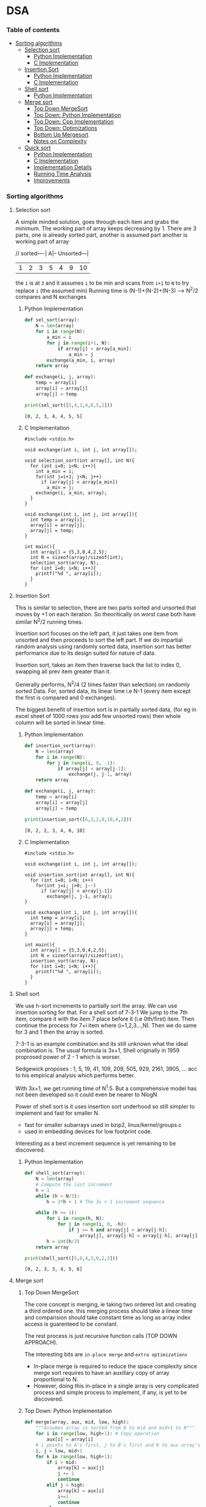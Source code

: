 
#+DRAWERS: HIDDEN STATE
#+PROPERTY: header-args: lang           :varname value
#+PROPERTY: header-args:C++             :results output  :flags -std=c++17 -Wall --pedantic -Werror

* DSA
*** Table of contents
:PROPERTIES:
:TOC:      :include siblings :depth 3
:END:
:CONTENTS:
- [[#sorting-algorithms][Sorting algorithms]]
  - [[#selection-sort][Selection sort]]
    - [[#python-implementation][Python Implementation]]
    - [[#c-implementation][C Implementation]]
  - [[#insertion-sort][Insertion Sort]]
    - [[#python-implementation][Python Implementation]]
    - [[#c-implementation][C Implementation]]
  - [[#shell-sort][Shell sort]]
    - [[#python-implementation][Python Implementation]]
  - [[#merge-sort][Merge sort]]
    - [[#top-down-mergesort][Top Down MergeSort]]
    - [[#top-down-python-implementation][Top Down: Python Implementation]]
    - [[#top-down-cpp-implementation][Top Down: Cpp Implementation]]
    - [[#top-down-optimizations][Top Down: Optimizations]]
    - [[#bottom-up-mergesort][Bottom Up Mergesort]]
    - [[#notes-on-complexity][Notes on Complexity]]
  - [[#quick-sort][Quick sort]]
    - [[#python-implementation][Python Implementation]]
    - [[#c-implementation][C Implementation]]
    - [[#implementation-details][Implementation Details]]
    - [[#running-time-analysis][Running Time Analysis]]
    - [[#improvements][Improvements]]
:END:
*** Sorting algorithms
**** Selection sort
A simple minded solution, goes through each item and grabs the minimum.
The working part of array keeps decreasing by 1.
There are 3 parts, one is already sorted part, another is assumed part another is working part of array

// sorted----| A|-- Unsorted---|
| 1 | 2 | 3 | 5 | 4 | 9 | 10 |

the =i= is at =3= and it assumes =i= to be min and scans from =i+1= to =N= to try replace =i= (the assumed min)
Running time is (N-1)+(N-2)+(N-3) --> N^2/2 compares and N exchanges
***** Python Implementation

#+begin_src python :exports both :results output :tangle ~/dev/csit/sem3/dsa/sorting/selection_sort.py
  def sel_sort(array):
      N = len(array)
      for i in range(N):
          a_min = i
          for j in range(i+1, N):
              if array[j] < array[a_min]:
                  a_min = j
          exchange(a_min, i, array)
      return array

  def exchange(i, j, array):
      temp = array[i]
      array[i] = array[j]
      array[j] = temp

  print(sel_sort([5,4,3,4,0,5,2]))
#+end_src

#+RESULTS:
: [0, 2, 3, 4, 4, 5, 5]

***** C Implementation

#+begin_src C++ :main no :exports both :tangle ~/dev/csit/sem3/dsa/sorting/selection_sort.c :results output
  #include <stdio.h>

  void exchange(int i, int j, int array[]);

  void selection_sort(int array[], int N){
    for (int i=0; i<N; i++){
      int a_min = i;
      for(int j=i+1; j<N; j++)
        if (array[j] < array[a_min])
          a_min = j;
      exchange(i, a_min, array);
    }
  }

  void exchange(int i, int j, int array[]){
    int temp = array[i];
    array[i] = array[j];
    array[j] = temp;
  }

  int main(){
    int array[] = {5,3,0,4,2,5};
    int N = sizeof(array)/sizeof(int);
    selection_sort(array, N);
    for (int i=0; i<N; i++){
      printf("%d ", array[i]);
    }
  }
#+end_src

#+RESULTS:
: 0 2 3 4 5 5

**** Insertion Sort
This is similar to selection, there are two parts sorted and unsorted that moves by +1 on each iteration.
So theoritically on worst case both have similar N^2/2 running times.

Insertion sort focuses on the left part, it just takes one item from unsorted and then proceeds to sort the left part.
If we do impartial random analysis using randomly sorted data, insertion sort has better performance due to its design suited for nature of data.

Insertion sort, takes an item then traverse back the list to index 0, swapping all prev item greater than it.

Generally performs, N^2/4 (2 times faster than selection) on randomly sorted Data.
For, sorted data, its linear time i.e N-1 (every item except the first is compared and 0 exchanges).

The biggest benefit of insertion sort is in partially sorted data, (for eg in excel sheet of 1000 rows you add few unsorted rows) then whole column will be sorted in linear time.

***** Python Implementation

#+begin_src python :exports both :results output :tangle ~/dev/csit/sem3/dsa/sorting/insertion_sort.py
  def insertion_sort(array):
      N = len(array)
      for i in range(N):
          for j in range(i, 0, -1):
              if array[j] < array[j-1]:
                  exchange(j, j-1, array)
      return array

  def exchange(i, j, array):
      temp = array[i]
      array[i] = array[j]
      array[j] = temp

  print(insertion_sort([6,3,2,0,10,4,2]))
#+end_src

#+RESULTS:
: [0, 2, 2, 3, 4, 6, 10]

***** C Implementation

#+begin_src C++ :main no :exports both :tangle ~/dev/csit/sem3/dsa/sorting/insertion_sort.c :results output
  #include <stdio.h>

  void exchange(int i, int j, int array[]);

  void insertion_sort(int array[], int N){
    for (int i=0; i<N; i++)
      for(int j=i; j>0; j--)
        if (array[j] < array[j-1])
          exchange(j, j-1, array);
  }

  void exchange(int i, int j, int array[]){
    int temp = array[i];
    array[i] = array[j];
    array[j] = temp;
  }

  int main(){
    int array[] = {5,3,0,4,2,5};
    int N = sizeof(array)/sizeof(int);
    insertion_sort(array, N);
    for (int i=0; i<N; i++){
      printf("%d ", array[i]);
    }
  }
#+end_src

#+RESULTS:
: 0 2 3 4 5 5

**** Shell sort
We use h-sort increments to partially sort the array. We can use insertion sorting for that.
For a shell sort of 7-3-1
We jump to the 7th item, compare it with the item 7 place before it (i.e 0th/first) item. Then continue the process for 7+i item where (i=1,2,3...,N).
Then we do same for 3 and 1 then the array is sorted.

7-3-1 is an example combination and its still unknown what the ideal combination is.
The usual formula is 3x+1,
Shell originally in 1959 proprosed power of 2 - 1 which is worser.

Sedgewick proposes : 1, 5, 19, 41, 109, 209, 505, 929, 2161, 3905, ... acc to his empirical analysis which performs better.

With 3x+1, we get running time of N^1.5. But a comprehensive model has not been developed so it could even be nearer to NlogN

Power of shell sort is it uses insertion sort underhood so still simpler to implement and fast for smaller N.
- fast for smaller subarrays used in bzip2, linux/kernel/groups.c
- used in embedding devices for low footprint code.

Interesting as a best increment sequence is yet remaining to be discovered.

***** Python Implementation
#+begin_src python :exports both :results output :tangle ~/dev/csit/sem3/dsa/sorting/shell_sort.py
  def shell_sort(array):
      N = len(array)
      # Compute the last increment
      h = 1
      while (h < N/3):
          h = 3*h + 1 # The 3x + 1 increment sequence

      while (h >= 1):
          for i in range(h, N):
              for j in range(i, 0, -h):
                  if j >= h and array[j] < array[j-h]:
                      array[j], array[j-h] = array[j-h], array[j]
          h = int(h/3)
      return array

  print(shell_sort([5,6,4,3,0,2,3]))
#+end_src

#+RESULTS:
: [0, 2, 3, 3, 4, 5, 6]

**** Merge sort
***** Top Down MergeSort
The core concept is merging, ie taking two ordered list and creating a third ordered one.
this merging process should take a linear time and comparision should take constant time as long as array index access is guarenteed to be constant.

The rest process is just recursive function calls (TOP DOWN APPROACH).

The interesting bits are =in-place merge= and =extra optimizations=
- In-place merge is required to reduce the space complexity since merge sort requires to have an auxillary copy of array proportional to N.
- However, doing this in-place in a single array is very complicated process and simple process to implement, if any, is yet to be discovered.

***** Top Down: Python Implementation

#+begin_src python :exports both :results output :tangle ~/dev/csit/sem3/dsa/sorting/merge_sort.py
  def merge(array, aux, mid, low, high):
      """Assumes array is sorted from 0 to mid and mid+1 to N"""
      for i in range(low, high+1): # Copy operation
          aux[i] = array[i]
      # i points to A's first, j to B's first and K to aux array's first
      i, j = low, mid+1
      for k in range(low, high+1):
          if i > mid:
              array[k] = aux[j]
              j += 1
              continue
          elif j > high:
              array[k] = aux[i]
              i+=1
              continue
          else:
              if aux[i] < aux[j]:
                  array[k] = aux[i]
                  i+=1
              else:
                  array[k] = aux[j]
                  j+=1

  def mergesort(array, aux, low, high):
      if low >= high:
          return
      mid = int(low + (high-low)/2)
      mergesort(array, aux, low, mid)
      mergesort(array,aux, mid+1, high)
      merge(array, aux, mid, low, high)

  def sort(array):
      aux = array[:]
      mergesort(array, aux, 0, len(array)-1)
      return array

  print(sort([4,2,0,5,2,9,1,0, 3]))
#+end_src

#+RESULTS:
: [0, 0, 1, 2, 2, 3, 4, 5, 9]

***** Top Down: Cpp Implementation

#+begin_src C++ :main no :exports both :tangle ~/dev/csit/sem3/dsa/sorting/merge_sort.c :results output
  #include <stdio.h>

  void merge(int array[], int aux[], int mid, int low, int high){
    // Takes an array, which is sorted from low to mid and mid+1 to high
    // This function merges these two halves together to get an ordered array

    // Copy operation
    for (int k=low; k<=high; k++)
      aux[k] = array[k];

    int i = low, j = mid+1;
    for (int k=low; k<=high; k++)
      if (i > mid) array[k] = aux[j++];
      else if (j > high) array[k] = aux[i++];
      else if (aux[i] < aux[j]) array[k] = aux[i++];
      else array[k] = aux[j++];
  }

  void mergesort(int array[], int aux[], int low, int high){
    if (low >= high) return;

    int mid = (int) low + (high - low) / 2;

    mergesort(array, aux, low, mid);
    mergesort(array, aux, mid+1, high);
    merge(array, aux, mid, low, high);
  }

  void sort(int array[], int N){
    int aux[N];
    mergesort(array, aux, 0, N-1);
  }

  int main(){
    int array[] = {1,2,3,9,0,2,5,3,0,6};
    int N = sizeof(array)/sizeof(int);

    sort(array, N);
    for (int i=0; i<N; i++){
      printf("%d ", array[i]);
    }
  }
#+end_src

#+RESULTS:
: 0 0 1 2 2 3 3 5 6 9

***** Top Down: Optimizations
****** Check if array is already sorted
This check is done by comparing the end of first half (largest item in first half) and start of second half (smallest item). If =less than or equal to= check passes then array is already sorted.
- Reported 10% slower than recursive top down one (for java impl on most systems).

#+begin_src python :exports code :results output
  def mergesort(array, aux, low, high):
      if low >= high:
          return
      mid = int(low + (high-low)/2)
      mergesort(array, aux, low, mid)
      mergesort(array,aux, mid+1, high)
      # Avoid merge if already sorted
      if array[mid] <= array[mid+1]:
          return
      merge(array, aux, mid, low, high)
#+end_src

#+RESULTS:

****** Use insertion sort for smaller sub arrays
- Mergesort has too many overhead for tiny arrays.
- Cutoff to insertion sort for ~ 7 items.

#+begin_src python :exports code :results output
  def mergesort(array, aux, low, high):
      if high <= (low + CUTOFF - 1):
          insertion_sort(array, low, high)
          return
      mid = int(low + (high-low)/2)
      mergesort(array, aux, low, mid)
      mergesort(array,aux, mid+1, high)
      # Avoid merge if already sorted
      if array[mid] <= array[mid+1]:
          return
      merge(array, aux, mid, low, high)
#+end_src

****** Eliminate Copy of Auxillary Array (save time but not space)

Switch array and aux for each recursion in mergesort
Similarly in merge,
- remove the code for copying and move it to sort() that calls mergesort
- Switch roles, merge array to aux.
Finally in sort,
- Copy array to aux before calling mergesort

#+begin_src python :exports code :results output
  def mergesort(array, aux, low, high):
      if high <= (low + CUTOFF - 1):
          insertion_sort(array, low, high)
          return
      mid = int(low + (high-low)/2)
      mergesort(aux, array, low, mid)     # Switched here
      mergesort(aux, array, mid+1, high)  # Switched here
      # Avoid merge if already sorted
      if array[mid] <= array[mid+1]:
          return
      merge(array, aux, mid, low, high)

  def merge(array, aux, mid, low, high):
      """Assumes array is sorted from 0 to mid and mid+1 to N"""

      #for i in range(low, high+1): # Copy operation  # Deleted line
      #    aux[i] = array[i]                          # Deleted line

      # i points to A's first, j to B's first and K to aux array's first
      i, j = low, mid+1
      for k in range(low, high+1):
          if i > mid:
              aux[k] = array[j]        # Switched here
              j += 1
              continue
          elif j > high:
              aux[k] = array[i]
              i+=1
              continue
          else:
              if array[i] < array[j]:  # Switched here
                  aux[k] = array[i]    # Switched here
                  i+=1
              else:
                  aux[k] = array[j]    #  Switched here
                  j+=1

  def sort(array):
      aux = array[:]
      mergesort(array, aux, 0, len(array)-1)
      return array
#+end_src

***** Bottom Up Mergesort
Inside the mergesort function the recursive calls are replaced by iterative loop with intervals first starting at 1,2...,N.
Eg lets start at size 1, it can be produced by
- Combining 1st and 2nd item, 3rd and 4th and so on
Then for size 2,
- 1-2 is merged with 3-4 and so on

#+begin_src python :exports code :results output
    def merge(array, aux, mid, low, high):
        # same code
        pass

    def sort():
        # Deleted function
        pass

    def mergesort(array):
        N = len(array)
        aux = []
        sz = 1
        while sz < N:
            low = 0
            while low < N - sz:
                # if at the end of list take whichever feasible
                high = min(lo+sz+sz-1, N-1)
                merge(a, aux, lo, lo+sz-1, high)
                low += sz + sz
            sz += sz
#+end_src

***** Notes on Complexity
*Computational Complexity Analysis*
This analysis framework consists mainly of
- Upper Bound: The running time guarenteed by Algorithm in question (here mergesort)
- Lower Bound: Theoritical proven lowest cost time needed by algorithm X
- Optimum Algorithm: Algorithm X where Upper Bound ~ Lower Bound

  The Lower Bound of sorting is proven to be ~N Log N~ and =mergesort= achieves this. However it doesnot achieve optimum *space complexity*

So a better algorithm than merge sort would not be faster than mergesort (its impossible) but the one that takes less space. We'll look at those algorithm below.

**** Quick sort
Quick sort consists of following steps:
- Shuffle the array
- Choose a random point as partitioning element (we can choose first one since array is shuffled)
- Then have two counters i and j, starting from each ends of array. i from index 1 and j from last i.e index N-1
- Keep incrementing i till it encounters element greater than or equal to partioning element, and keep decrementing j till it encounters element less than partitioning element.
- Remember, both i and j need not stop if encountered element equal to partitioning element, they only need to stop on greater/lesser elements but it still useful to keep them on one side only.
- When i and j both stop, they simply swap element and continue the process. if only one stops we wait for another to stop.
- Now, simultaneously we check if i and j cross, we simply check if j less than i. Then we stop the loop.
- Finally we swap the partitioning element with j.
- What we have is a partitioning element in an array whose left side is element less than it and right side are elements greater than it.
- Doing this process recursively yields a quick-sorted array.

***** Python Implementation

#+begin_src python :exports both :results output :tangle ~/dev/csit/sem3/dsa/sorting/quick_sort.py
  import random

  def partition(array, lo, hi):
      par, i, j = array[lo], lo+1, hi
      while True:
          while array[i] <= par:
              if i == hi:
                  break
              i += 1

          while array[j] > par:
              j -= 1
              if j == lo:
                  break

          if j <= i:
              break
          array[j], array[i] = array[i], array[j]

      array[lo], array[j] = array[j], array[lo]
      return j

  def quicksort(array, lo, hi):
      if hi <= lo:
          return
      j = partition(array, lo, hi)
      quicksort(array, lo, j-1)
      quicksort(array, j+1, hi)

  def sort(array):
      random.shuffle(array)
      quicksort(array, 0, len(array)-1)
      return array

  print(sort([5,4,3,0,2,7,9,1,5]))
  print(sort([0,2,1]))
  print(sort([3,1,2]))
  print(sort([3,1]))
  print(sort([1,3]))
#+end_src

#+RESULTS:
: [0, 1, 2, 3, 4, 5, 5, 7, 9]
: [0, 1, 2]
: [1, 2, 3]
: [1, 3]
: [1, 3]
: [0, 2]

***** C Implementation
#+begin_src C++ :main no :exports both :results output :tangle ~/dev/csit/sem3/dsa/sorting/quick_sort.c
  #include <stdio.h>

  void exchg(int array[], int i, int j);

  int partition(int array[], int lo, int hi){
    int i = lo+1, j = hi, par=array[lo];
    while(1){
        while(array[i] <= par){
          i++;
          if (i == hi) { break; }
       }

        while(array[j] > par){
          j--;
          if (j == lo){ break;}
       }

        if (j <= i) { break;}
        exchg(array, i, j);
    }
    exchg(array, lo, j);
    return j;
  }

  void quicksort(int array[], int lo, int hi){
    if (hi <= lo)
      return;
    int j = partition(array, lo, hi);
    quicksort(array, lo, j-1);
    quicksort(array, j+1, hi);
   }

  void sort(int array[], int N){
     // TODO shuffle array in c
     quicksort(array, 0, N-1);
  }

  void exchg(int array[], int i, int j){
        int temp = array[i];
        array[i] = array[j];
        array[j] = temp;
  }

  int main(){
    int array[] = {3, 0};
    int N = sizeof(array)/sizeof(int);
    sort(array, N);

    for(int i=0; i<N; i++){
      printf("%d ", array[i]);
    }
    return 0;
  }
#+end_src

#+RESULTS:
: 0 3

***** Implementation Details
****** In place partitioning
Quick sort doesnot take extra space as mergesort, however we could ues duplicated array to make it more easier and stable. However, then it becomes space expensive.
****** Terminating the loop
Testing whether the pointer cross is trickier then it seems.
****** Redundant bounds
The bound check =if i equal to high= is necessary but checking ~if j equals lo~ is redundant.
****** Handling duplicates/Equal keys
When duplicate of partitioning key is present, it is (counter-intuitively) better to stop than to skip.

***** Running Time Analysis
- The best case for the sorting is ~Nlogn which is similar to merge sort. However most of times the we get 1.39NlogN which is faster than mergesort because data movement (excahnges) is less. Mostly its just incrementing i and j.

- The sorting is not stable, and we need to use extra array during partitioning to make it stable which has space costs.

- The worst case is when the array is already sorted, then its 1/2N^2 which is quadratic. Thus the importance of shuffling an array before applying quicksort. Also, the change of randomly shuffled array to be mostly sorted is very very low and can be ignored.

- Similarly, if it has lots of duplicates then the running time can go quadratic.


***** Improvements
****** Use insertion sort for small subarrays
Similarly implemented as mergesort, we delegate the sorting if the size is under CUTOFF value.
****** Choose median as partitioning element.
Median is the best choice.
We can estimate true median by taking median of sample.
We take median of 3 random items and choose that as partitioning value.
Improves performance about 10%.
